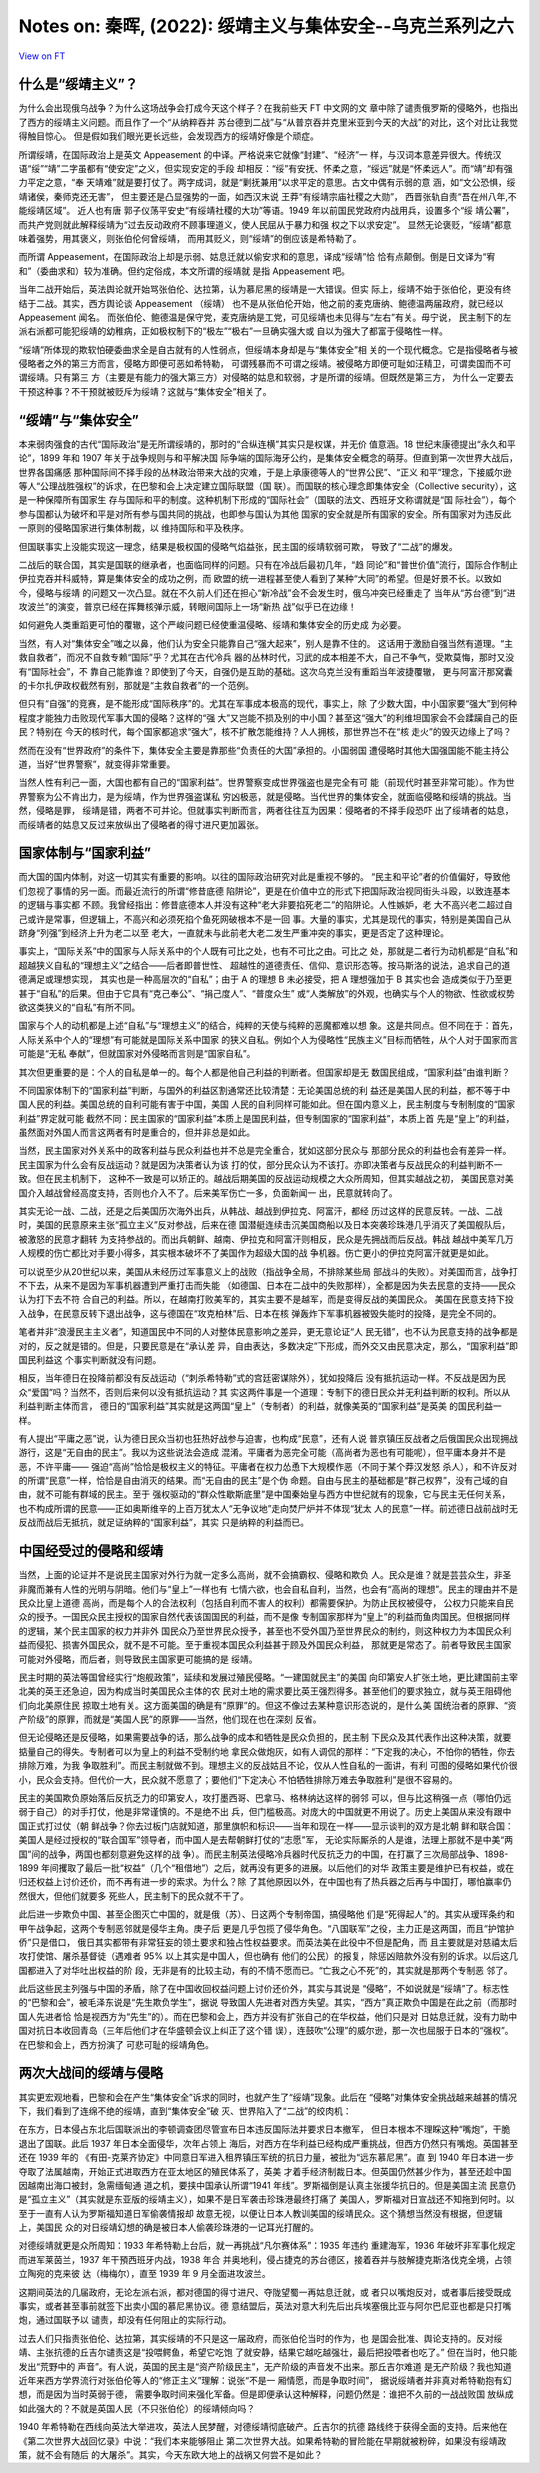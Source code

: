 Notes on: 秦晖,  (2022): 绥靖主义与集体安全--乌克兰系列之六
===========================================================

`View on FT <http://ftchinese.com/story/001095874>`_

什么是“绥靖主义”？
------------------

为什么会出现俄乌战争？为什么这场战争会打成今天这个样子？在我前些天 FT 中文网的文
章中除了谴责俄罗斯的侵略外，也指出了西方的绥靖主义问题。而且作了一个“从纳粹吞并
苏台德到二战”与“从普京吞并克里米亚到今天的大战”的对比，这个对比让我觉得触目惊心。
但是假如我们眼光更长远些，会发现西方的绥靖好像是个顽症。

所谓绥靖，在国际政治上是英文 Appeasement 的中译。严格说来它就像“封建”、“经济”一
样，与汉词本意差异很大。传统汉语“绥”“靖”二字虽都有“使安定”之义，但实现安定的手段
却相反：“绥”有安抚、怀柔之意，“绥远”就是“怀柔远人”。而“靖”却有强力平定之意，“奉
天靖难”就是要打仗了。两字成词，就是“剿抚兼用”以求平定的意思。古文中偶有示弱的意
涵，如“文公恐惧，绥靖诸侯，秦师克还无害”， 但主要还是凸显强势的一面，如西汉末说
王莽“有绥靖宗庙社稷之大勋”， 西晋张轨自责“吾在州八年,不能绥靖区域”。 近人也有唐
郭子仪荡平安史“有绥靖社稷的大功”等语。1949 年以前国民党政府内战用兵，设置多个“绥
靖公署”，而共产党则就此解释绥靖为“过去反动政府不顾事理道义，使人民屈从于暴力和强
权之下以求安定”。 显然无论褒贬，“绥靖”都意味着强势，用其褒义，则张伯伦何曾绥靖，
而用其贬义，则“绥靖”的倒应该是希特勒了。

而所谓 Appeasement，在国际政治上却是示弱、姑息迁就以偷安求和的意思，译成“绥靖”恰
恰有点颠倒。倒是日文译为“宥和”（委曲求和）较为准确。但约定俗成，本文所谓的绥靖就
是指 Appeasement 吧。

当年二战开始后，英法舆论就开始骂张伯伦、达拉第，认为慕尼黑的绥靖是一大错误。但实
际上，绥靖不始于张伯伦，更没有终结于二战。其实，西方舆论谈 Appeasement （绥靖）
也不是从张伯伦开始，他之前的麦克唐纳、鲍德温两届政府，就已经以 Appeasement 闻名。
而张伯伦、鲍德温是保守党，麦克唐纳是工党，可见绥靖也未见得与“左右”有关。毋宁说，
民主制下的左派右派都可能犯绥靖的幼稚病，正如极权制下的“极左”“极右”一旦确实强大或
自以为强大了都富于侵略性一样。

“绥靖”所体现的欺软怕硬委曲求全是自古就有的人性弱点，但绥靖本身却是与“集体安全”相
关的一个现代概念。它是指侵略者与被侵略者之外的第三方而言，侵略方即便可恶如希特勒，
可谓残暴而不可谓之绥靖。被侵略方即便可耻如汪精卫，可谓卖国而不可谓绥靖。只有第三
方（主要是有能力的强大第三方）对侵略的姑息和软弱，才是所谓的绥靖。但既然是第三方，
为什么一定要去干预这种事？不干预就被贬斥为绥靖？这就与“集体安全”相关了。

“绥靖”与“集体安全”
------------------

本来弱肉强食的古代“国际政治”是无所谓绥靖的，那时的“合纵连横”其实只是权谋，并无价
值意涵。18 世纪末康德提出“永久和平论”，1899 年和 1907 年关于战争规则与和平解决国
际争端的国际海牙公约，是集体安全概念的萌芽。但直到第一次世界大战后，世界各国痛感
那种国际间不择手段的丛林政治带来大战的灾难，于是上承康德等人的“世界公民”、“正义
和平”理念，下接威尔逊等人“公理战胜强权”的诉求，在巴黎和会上决定建立国际联盟（国
联）。而国联的核心理念即集体安全（Collective security），这是一种保障所有国家生
存与国际和平的制度。这种机制下形成的“国际社会”（国联的法文、西班牙文称谓就是“国
际社会”），每个参与国都认为破坏和平是对所有参与国共同的挑战，也即参与国认为其他
国家的安全就是所有国家的安全。所有国家对为违反此一原则的侵略国家进行集体制裁，以
维持国际和平及秩序。

但国联事实上没能实现这一理念，结果是极权国的侵略气焰益张，民主国的绥靖软弱可欺，
导致了“二战”的爆发。

二战后的联合国，其实是国联的继承者，也面临同样的问题。只有在冷战后最初几年，“趋
同论”和“普世价值”流行，国际合作制止伊拉克吞并科威特，算是集体安全的成功之例，而
欧盟的统一进程甚至使人看到了某种“大同”的希望。但是好景不长。以致如今，侵略与绥靖
的问题又一次凸显。就在不久前人们还在担心“新冷战”会不会发生时，俄乌冲突已经重走了
当年从“苏台德”到“进攻波兰”的演变，普京已经在挥舞核弹示威，转眼间国际上一场“新热
战”似乎已在边缘！

如何避免人类重蹈更可怕的覆辙，这个严峻问题已经使重温侵略、绥靖和集体安全的历史成
为必要。

当然，有人对“集体安全”嗤之以鼻，他们认为安全只能靠自己“强大起来”，别人是靠不住的。
这话用于激励自强当然有道理。“主救自救者”，而况不自救专赖“国际”乎？尤其在古代冷兵
器的丛林时代，习武的成本相差不大，自己不争气，受欺莫悔，那时又没有“国际社会”，不
靠自己能靠谁？即使到了今天，自强仍是互助的基础。这次乌克兰没有重蹈当年波捷覆辙，
更与阿富汗那窝囊的卡尔扎伊政权截然有别，那就是“主救自救者”的一个范例。

但只有“自强”的竞赛，是不能形成“国际秩序”的。尤其在军事成本极高的现代，事实上，除
了少数大国，中小国家要“强大”到何种程度才能独力击败现代军事大国的侵略？这样的“强
大”又岂能不损及别的中小国？甚至这“强大”的利维坦国家会不会蹂躏自己的臣民？特别在
今天的核时代，每个国家都追求“强大”，核不扩散怎能维持？人人拥核，那世界岂不在“核
走火”的毁灭边缘上了吗？

然而在没有“世界政府”的条件下，集体安全主要是靠那些“负责任的大国”承担的。小国弱国
遭侵略时其他大国强国能不能主持公道，当好“世界警察”，就变得非常重要。

当然人性有利己一面，大国也都有自己的“国家利益”。世界警察变成世界强盗也是完全有可
能（前现代时甚至非常可能）。作为世界警察为公不肯出力，是为绥靖，作为世界强盗谋私
穷凶极恶，就是侵略。当代世界的集体安全，就面临侵略和绥靖的挑战。当然，侵略是罪，
绥靖是错，两者不可并论。但就事实判断而言，两者往往互为因果：侵略者的不择手段恐吓
出了绥靖者的姑息，而绥靖者的姑息又反过来放纵出了侵略者的得寸进尺更加嚣张。

国家体制与“国家利益”
--------------------

而大国的国内体制，对这一切其实有重要的影响。以往的国际政治研究对此是重视不够的。
“民主和平论”者的价值偏好，导致他们忽视了事情的另一面。而最近流行的所谓“修昔底德
陷阱论”，更是在价值中立的形式下把国际政治视同街头斗殴，以致连基本的逻辑与事实都
不顾。我曾经指出：修昔底德本人并没有这种“老大非要掐死老二”的陷阱论。人性嫉妒，老
大不高兴老二超过自己或许是常事，但逻辑上，不高兴和必须死掐个鱼死网破根本不是一回
事。大量的事实，尤其是现代的事实，特别是美国自己从跻身“列强”到经济上升为老二以至
老大，一直就未与此前老大老二发生严重冲突的事实，更是否定了这种理论。

事实上，“国际关系”中的国家与人际关系中的个人既有可比之处，也有不可比之由。可比之
处，那就是二者行为动机都是“自私”和超越狭义自私的“理想主义”之结合——后者即普世性、
超越性的道德责任、信仰、意识形态等。按马斯洛的说法，追求自己的道德满足或理想实现，
其实也是一种高层次的“自私”；由于 A 的理想 B 未必接受，把 A 理想强加于 B 其实也会
造成类似于乃至更甚于“自私”的后果。但由于它具有“克己奉公”、“捐己度人”、“普度众生”
或“人类解放”的外观，也确实与个人的物欲、性欲或权势欲这类狭义的“自私”有所不同。

国家与个人的动机都是上述“自私”与“理想主义”的结合，纯粹的天使与纯粹的恶魔都难以想
象。这是共同点。但不同在于：首先，人际关系中个人的“理想”有可能就是国际关系中国家
的狭义自私。例如个人为侵略性“民族主义”目标而牺牲，从个人对于国家而言可能是“无私
奉献”，但就国家对外侵略而言则是“国家自私”。

其次但更重要的是：个人的自私是单一的。每个人都是他自己利益的判断者。但国家却是无
数国民组成，“国家利益”由谁判断？

不同国家体制下的“国家利益”判断，与国外的利益区割通常还比较清楚：无论美国总统的利
益还是美国人民的利益，都不等于中国人民的利益。美国总统的自利可能有害于中国，美国
人民的自利同样可能如此。但在国内意义上，民主制度与专制制度的“国家利益”界定就可能
截然不同：民主国家的“国家利益”本质上是国民利益，但专制国家的“国家利益”，本质上首
先是“皇上”的利益，虽然面对外国人而言这两者有时是重合的，但并非总是如此。

当然，民主国家对外关系中的政客利益与民众利益也并不总是完全重合，犹如这部分民众与
那部分民众的利益也会有差异一样。民主国家为什么会有反战运动？就是因为决策者认为该
打的仗，部分民众认为不该打。亦即决策者与反战民众的利益判断不一致。但在民主机制下，
这种不一致是可以矫正的。越战后期美国的反战运动规模之大众所周知，但其实越战之初，
美国民意对美国介入越战曾经高度支持，否则也介入不了。后来美军伤亡一多，负面新闻一
出，民意就转向了。

其实无论一战、二战，还是之后美国历次海外出兵，从韩战、越战到伊拉克、阿富汗，都经
历过这样的民意反转。一战、二战时，美国的民意原来主张“孤立主义”反对参战，后来在德
国潜艇连续击沉美国商船以及日本突袭珍珠港几乎消灭了美国舰队后，被激怒的民意才翻转
为支持参战的。而出兵朝鲜、越南、伊拉克和阿富汗则相反，民众是先拥战而后反战。韩战
越战中美军几万人规模的伤亡都比对手要小得多，其实根本破坏不了美国作为超级大国的战
争机器。伤亡更小的伊拉克阿富汗就更是如此。

可以说至少从20世纪以来，美国从未经历过军事意义上的战败（指战争全局，不排除某些局
部战斗的失败）。对美国而言，战争打不下去，从来不是因为军事机器遭到严重打击而失能
（如德国、日本在二战中的失败那样），全都是因为失去民意的支持——民众认为打下去不符
合自己的利益。所以，在越南打败美军的，其实主要不是越军，而是变得反战的美国民众。
美国在民意支持下投入战争，在民意反转下退出战争，这与德国在“攻克柏林”后、日本在核
弹轰炸下军事机器被毁失能时的投降，是完全不同的。

笔者并非“浪漫民主主义者”，知道国民中不同的人对整体民意影响之差异，更无意论证“人
民无错”，也不认为民意支持的战争都是对的，反之就是错的。但是，只要民意是在“承认差
异，自由表达，多数决定”下形成，而外交又由民意决定，那么，“国家利益”即国民利益这
个事实判断就没有问题。

相反，当年德日在投降前都没有反战运动（“刺杀希特勒”式的宫廷密谋除外），犹如投降后
没有抵抗运动一样。不反战是因为民众“爱国”吗？当然不，否则后来何以没有抵抗运动？其
实这两件事是一个道理：专制下的德日民众并无利益判断的权利。所以从利益判断主体而言，
德日的“国家利益”其实就是这两国“皇上”（专制者）的利益，就像美英的“国家利益”是英美
的国民利益一样。

有人提出“平庸之恶”说，认为德日民众当初也狂热好战参与迫害，也构成“民意”，还有人说
普京镇压反战者之后俄国民众出现拥战游行，这是“无自由的民主”。我以为这些说法会造成
混淆。平庸者为恶完全可能（高尚者为恶也有可能呢），但平庸本身并不是恶，不许平庸——
强迫“高尚”恰恰是极权主义的特征。平庸者在权力怂恿下大规模作恶（不同于某个莽汉发怒
杀人），和不许反对的所谓“民意”一样，恰恰是自由消灭的结果。而“无自由的民主”是个伪
命题。自由与民主的基础都是“群己权界”，没有己域的自由，就不可能有群域的民主。至于
强权驱动的“群众性歇斯底里”是中国秦始皇与西方中世纪就有的现象，它与民主无任何关系，
也不构成所谓的民意——正如奥斯维辛的上百万犹太人“无争议地”走向焚尸炉并不体现“犹太
人的民意”一样。前述德日战前战时无反战而战后无抵抗，就足证纳粹的“国家利益”，其实
只是纳粹的利益而已。

中国经受过的侵略和绥靖
----------------------

当然，上面的论证并不是说民主国家对外行为就一定多么高尚，就不会搞霸权、侵略和欺负
人。民众是谁？就是芸芸众生，非圣非魔而兼有人性的光明与阴暗。他们与“皇上”一样也有
七情六欲，也会自私自利，当然，也会有“高尚的理想”。民主的理由并不是民众比皇上道德
高尚，而是每个人的合法权利（包括自利而不害人的权利）都需要保护。为防止民权被侵夺，
公权力只能来自民众的授予。一国民众民主授权的国家自然代表该国国民的利益，而不是像
专制国家那样为“皇上”的利益而鱼肉国民。但根据同样的逻辑，某个民主国家的权力并非外
国民众乃至世界民众授予，甚至也不受外国乃至世界民众的制约，则这种权力为本国民众利
益而侵犯、损害外国民众，就不是不可能。至于重视本国民众利益甚于顾及外国民众利益，
那就更是常态了。前者导致民主国家可能对外侵略，而后者，则导致民主国家更可能搞的是
绥靖。

民主时期的英法等国曾经实行“炮舰政策”，延续和发展过殖民侵略。“一建国就民主”的美国
向印第安人扩张土地，更比建国前主宰北美的英王还急迫，因为构成当时美国民众主体的农
民对土地的需求要比英王强烈得多。甚至他们的要求独立，就与英王阻碍他们向北美原住民
掠取土地有关。这方面美国的确是有“原罪”的。但这不像过去某种意识形态说的，是什么美
国统治者的原罪、“资产阶级”的原罪，而就是“美国人民”的原罪——当然，他们现在也在深刻
反省。

但无论侵略还是反侵略，如果需要战争的话，那么战争的成本和牺牲是民众负担的，民主制
下民众及其代表作出这种决策，就要掂量自己的得失。专制者可以为皇上的利益不受制约地
拿民众做炮灰，如有人调侃的那样：“下定我的决心，不怕你的牺牲，你去排除万难，为我
争取胜利”。而民主制就做不到。理想主义的反战姑且不论，仅从人性自私的一面讲，有利
可图的侵略如果代价很小，民众会支持。但代价一大，民众就不愿意了；要他们“下定决心
不怕牺牲排除万难去争取胜利”是很不容易的。

民主的美国欺负原始落后反抗乏力的印第安人，攻打墨西哥、巴拿马、格林纳达这样的弱邻
可以，但与比这稍强一点（哪怕仍远弱于自己）的对手打仗，他是非常谨慎的。不是绝不出
兵，但门槛极高。对庞大的中国就更不用说了。历史上美国从来没有跟中国正式打过仗（朝
鲜战争？你去过板门店就知道，那里旗帜和标识——当年和现在一样——显示谈判的双方是北朝
鲜和联合国：美国人是经过授权的“联合国军”领导者，而中国人是去帮朝鲜打仗的“志愿”军，
无论实际厮杀的人是谁，法理上那就不是中美“两国”间的战争，两国也都刻意避免这样的战
争）。而民主制英法侵略冷兵器时代反抗乏力的中国，在打赢了三次局部战争、1898-1899
年间攫取了最后一批“权益”（几个“租借地”）之后，就再没有更多的进展。以后他们的对华
政策主要是维护已有权益，或在归还权益上讨价还价，而不再有进一步的索求。为什么？除
了其他原因以外，在中国也有了热兵器之后再与中国打，哪怕赢率仍然很大，但他们就要多
死些人，民主制下的民众就不干了。

此后进一步欺负中国、甚至企图灭亡中国的，就是俄（苏）、日这两个专制帝国，搞侵略他
们是“死得起人”的。其实从瑷珲条约和甲午战争起，这两个专制恶邻就是侵华主角。庚子后
更是几乎包揽了侵华角色。“八国联军”之役，主力正是这两国，而且“护馆护侨”只是借口，
俄日其实都带有非常狂妄的领土要求和独占性权益要求。而英法美在此役中不但是配角，而
且主要就是对慈禧太后攻打使馆、屠杀基督徒（遇难者 95% 以上其实是中国人，但也确有
他们的公民）的报复，除惩凶赔款外没有别的诉求。以后这几国都进入了对华吐出权益的阶
段，无非是有的比较主动，有的不情不愿而已。“亡我之心不死”的，其实就是那两个专制恶
邻了。

此后这些民主列强与中国的矛盾，除了在中国收回权益问题上讨价还价外，其实与其说是
“侵略”，不如说就是“绥靖”了。标志性的“巴黎和会”，被毛泽东说是“先生欺负学生”，据说
导致国人先进者对西方失望。其实，“西方”真正欺负中国是在此之前（而那时国人先进者恰
恰是视西方为“先生”的）。而在巴黎和会上，西方并没有扩张自己的在华权益，他们只是对
日姑息迁就，没有力助中国对抗日本收回青岛（三年后他们才在华盛顿会议上纠正了这个错
误），连鼓吹“公理”的威尔逊，那一次也屈服于日本的“强权”。在巴黎和会上，西方扮演了
可悲可耻的绥靖角色。

两次大战间的绥靖与侵略
----------------------

其实更宏观地看，巴黎和会在产生“集体安全”诉求的同时，也就产生了“绥靖”现象。此后在
“侵略”对集体安全挑战越来越甚的情况下，我们看到了连绵不绝的绥靖，直到“集体安全”破
灭、世界陷入了“二战”的绞肉机：

在东方，日本侵占东北后国联派出的李顿调查团尽管宣布日本违反国际法并要求日本撤军，
但日本根本不理睬这种“嘴炮”，干脆退出了国联。此后 1937 年日本全面侵华，次年占领上
海后，对西方在华利益已经构成严重挑战，但西方仍然只有嘴炮。英国甚至还在 1939 年的
《有田-克莱齐协定》中同意日军进入租界镇压军统的抗日力量，被批为“远东慕尼黑”。直
到 1940 年日本进一步夺取了法属越南，开始正式进取西方在亚太地区的殖民体系了，英美
才着手经济制裁日本。但英国仍然甚少作为，甚至还趁中国因越南出海口被封，急需缅甸通
道之机，要挟中国承认所谓“1941 年线”。罗斯福倒是认真主张援华抗日的。但是美国主流
民意仍是“孤立主义”（其实就是东亚版的绥靖主义），如果不是日军袭击珍珠港最终打痛了
美国人，罗斯福对日宣战还不知拖到何时。以至于一直有人认为罗斯福知道日军偷袭情报却
故意无视，以便让日本人教训美国的绥靖民众。这个猜想当然没有根据，但逻辑上，美国民
众的对日绥靖幻想的确是被日本人偷袭珍珠港的一记耳光打醒的。

对德绥靖就更是众所周知：1933 年希特勒上台后，就一再挑战“凡尔赛体系”：1935 年违约
重建海军，1936 年破坏非军事化规定而进军莱茵兰，1937 年干預西班牙内战，1938 年合
并奥地利，侵占捷克的苏台德区，接着吞并与肢解捷克斯洛伐克全境，占领立陶宛的克来彼
达（梅梅尔），直至 1939 年 9 月全面进攻波兰。

这期间英法的几届政府，无论左派右派，都对德国的得寸进尺、夺陇望蜀一再姑息迁就，或
者只以嘴炮反对，或者事后接受既成事实，或者甚至事前就签下出卖小国的慕尼黑协议。德
意结盟后，英法对意大利先后出兵埃塞俄比亚与阿尔巴尼亚也都是只打嘴炮，通过国联予以
谴责，却没有任何阻止的实际行动。

过去人们只指责张伯伦、达拉第，其实绥靖的不只是这一届政府，而张伯伦当时的作为，也
是国会批准、舆论支持的。反对绥靖、主张抗德的丘吉尔谴责这是“投喂鳄鱼，希望它吃饱
了就安静，结果它越吃越强壮，最后把投喂者也吃了。” 但在当时，他只能发出“荒野中的
声音”。有人说，英国的民主是“资产阶级民主”，无产阶级的声音发不出来。那丘吉尔难道
是无产阶级？我也知道近年来西方学界流行对张伯伦等人的“修正主义”理解：说张“不是一
厢情愿，而是争取时间”， 据说绥靖者并非真对希特勒抱有幻想，而是因为当时英弱于德，
需要争取时间来强化军备。但是即便承认这种解释，问题仍然是：谁把不久前的一战战败国
放纵成如此强大的？不就是英国人民（不只张伯伦）的绥靖倾向吗？

1940 年希特勒在西线向英法大举进攻，英法人民梦醒，对德绥靖彻底破产。丘吉尔的抗德
路线终于获得全面的支持。后来他在《第二次世界大战回忆录》中说：“我们本来能够阻止
第二次世界大战。如果希特勒的冒险能在早期就被粉碎，如果没有绥靖政策，就不会有随后
的大屠杀”。其实，今天东欧大地上的战祸又何尝不是如此？
